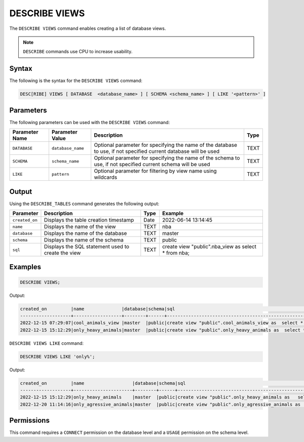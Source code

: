 .. _describe_views:

**************
DESCRIBE VIEWS
**************

The ``DESCRIBE VIEWS`` command enables creating a list of database views. 

.. note:: ``DESCRIBE`` commands use CPU to increase usability.

Syntax
======

The following is the syntax for the ``DESCRIBE VIEWS`` command:

.. code-block:: postgres

   DESC[RIBE] VIEWS [ DATABASE  <database_name> ] [ SCHEMA <schema_name> ] [ LIKE '<pattern>' ]

Parameters
==========

The following parameters can be used with the ``DESCRIBE VIEWS`` command:

.. list-table:: 
   :widths: auto
   :header-rows: 1
   
   
   * - Parameter Name
     - Parameter Value
     - Description
     - Type
   * - ``DATABASE``
     - ``database_name``
     - Optional parameter for specifying the name of the database to use, if not specified current database will be used
     - TEXT
   * - ``SCHEMA``
     - ``schema_name``
     - Optional parameter for specifying the name of the schema to use, if not specified current schema will be used
     - TEXT
   * - ``LIKE``
     - ``pattern``
     - Optional parameter for filtering by view name using wildcards
     - TEXT
	 
   
   
Output
======

Using the ``DESCRIBE_TABLES`` command generates the following output:

.. list-table:: 
   :widths: auto
   :header-rows: 1
   
   * - Parameter
     - Description
     - Type
     - Example
   * - ``created_on``
     - Displays the table creation timestamp
     - Date
     - 2022-06-14 13:14:45
   * - ``name``
     - Displays the name of the view
     - TEXT
     - nba  
   * - ``database``
     - Displays the name of the database
     - TEXT
     - master
   * - ``schema``
     - Displays the name of the schema
     - TEXT
     - public
   * - ``sql``
     - Displays the SQL statement used to create the view
     - TEXT
     - create view "public".nba_view as  select * from nba;	 


Examples
========

.. code-block:: postgres

	DESCRIBE VIEWS;
	 
Output:

.. code-block:: none
 
	created_on         |name              |database|schema|sql                                                                                             |
	-------------------+------------------+--------+------+------------------------------------------------------------------------------------------------+
	2022-12-15 07:29:07|cool_animals_view |master  |public|create view "public".cool_animals_view as  select * from cool_animals;                          |
	2022-12-15 15:12:29|only_heavy_animals|master  |public|create view "public".only_heavy_animals as  select *  from cool_animals  where    weight > 1000;|
 
``DESCRIBE VIEWS LIKE`` command:

.. code-block:: postgres

	DESCRIBE VIEWS LIKE 'only%';
 
Output:

.. code-block:: none
 
	created_on         |name                  |database|schema|sql                                                                                                       |
	-------------------+----------------------+--------+------+----------------------------------------------------------------------------------------------------------+
	2022-12-15 15:12:29|only_heavy_animals    |master  |public|create view "public".only_heavy_animals as   select *   from cool_animals   where     weight > 1000;      |
	2022-12-20 11:14:16|only_agressive_animals|master  |public|create view "public".only_agressive_animals as   select *   from cool_animals   where     weight > 1000;  |
	 
Permissions
===========

This command requires a ``CONNECT`` permission on the database level and a ``USAGE`` permission on the schema level.